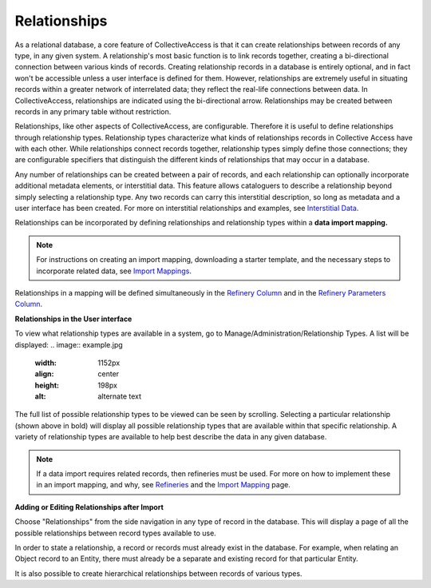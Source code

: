 **Relationships**
=================
As a relational database, a core feature of CollectiveAccess is that it can create relationships between records of any type, in any given system. A relationship's most basic function is to link records together, creating a bi-directional connection between various kinds of records. Creating relationship records in a database is entirely optional, and in fact won't be accessible unless a user interface is defined for them. However, relationships are extremely useful in situating records within a greater network of interrelated data; they reflect the real-life connections between data. In CollectiveAccess, relationships are indicated using the bi-directional arrow. Relationships may be created between records in any primary table without restriction. 

Relationships, like other aspects of CollectiveAccess, are configurable. Therefore it is useful to define relationships through relationship types. Relationship types characterize what kinds of relationships records in Collective Access have with each other. While relationships connect records together, relationship types simply define those connections; they are configurable specifiers that distinguish the different kinds of relationships that may occur in a database. 

Any number of relationships can be created between a pair of records, and each relationship can optionally incorporate additional metadata elements, or interstitial data. This feature allows cataloguers to describe a relationship beyond simply selecting a relationship type. Any two records can carry this interstitial description, so long as metadata and a user interface has been created. For more on interstitial relationships and examples, see `Interstitial Data <https://manual.collectiveaccess.org/dataModelling/interstitial.html>`_. 


Relationships can be incorporated by defining relationships and relationship types within a **data import mapping.**

.. note:: For instructions on creating an import mapping, downloading a starter template, and the necessary steps to incorporate related data, see `Import Mappings <https://manual.collectiveaccess.org/import/mappings.html>`_. 

Relationships in a mapping will be defined simultaneously in the `Refinery Column <https://manual.collectiveaccess.org/import/mappings.html>`_ and in the `Refinery Parameters Column <https://manual.collectiveaccess.org/import/mappings.html>`_. 

**Relationships in the User interface**

To view what relationship types are available in a system, go to Manage/Administration/Relationship Types. A list will be displayed: 
.. image:: example.jpg
    :width: 1152px
    :align: center
    :height: 198px
    :alt: alternate text
The full list of possible relationship types to be viewed can be seen by scrolling. Selecting a particular relationship (shown above in bold) will display all possible relationship types that are available within that specific relationship. A variety of relationship types are available to help best describe the data in any given database. 

.. note:: If a data import requires related records, then refineries must be used. For more on how to implement these in an import mapping, and why, see `Refineries <https://manual.collectiveaccess.org/import/mappings/refineries.html?highlight=refineries>`_ and the `Import Mapping <https://manual.collectiveaccess.org/import/mappings.html>`_ page.

**Adding or Editing Relationships after Import**

Choose "Relationships" from the side navigation in any type of record in the database. This will display a page of all the possible relationships between record types available to use. 

In order to state a relationship, a record or records must already exist in the database. For example, when relating an Object record to an Entity, there must already be a separate and existing record for that particular Entity. 

It is also possible to create hierarchical relationships between records of various types.

